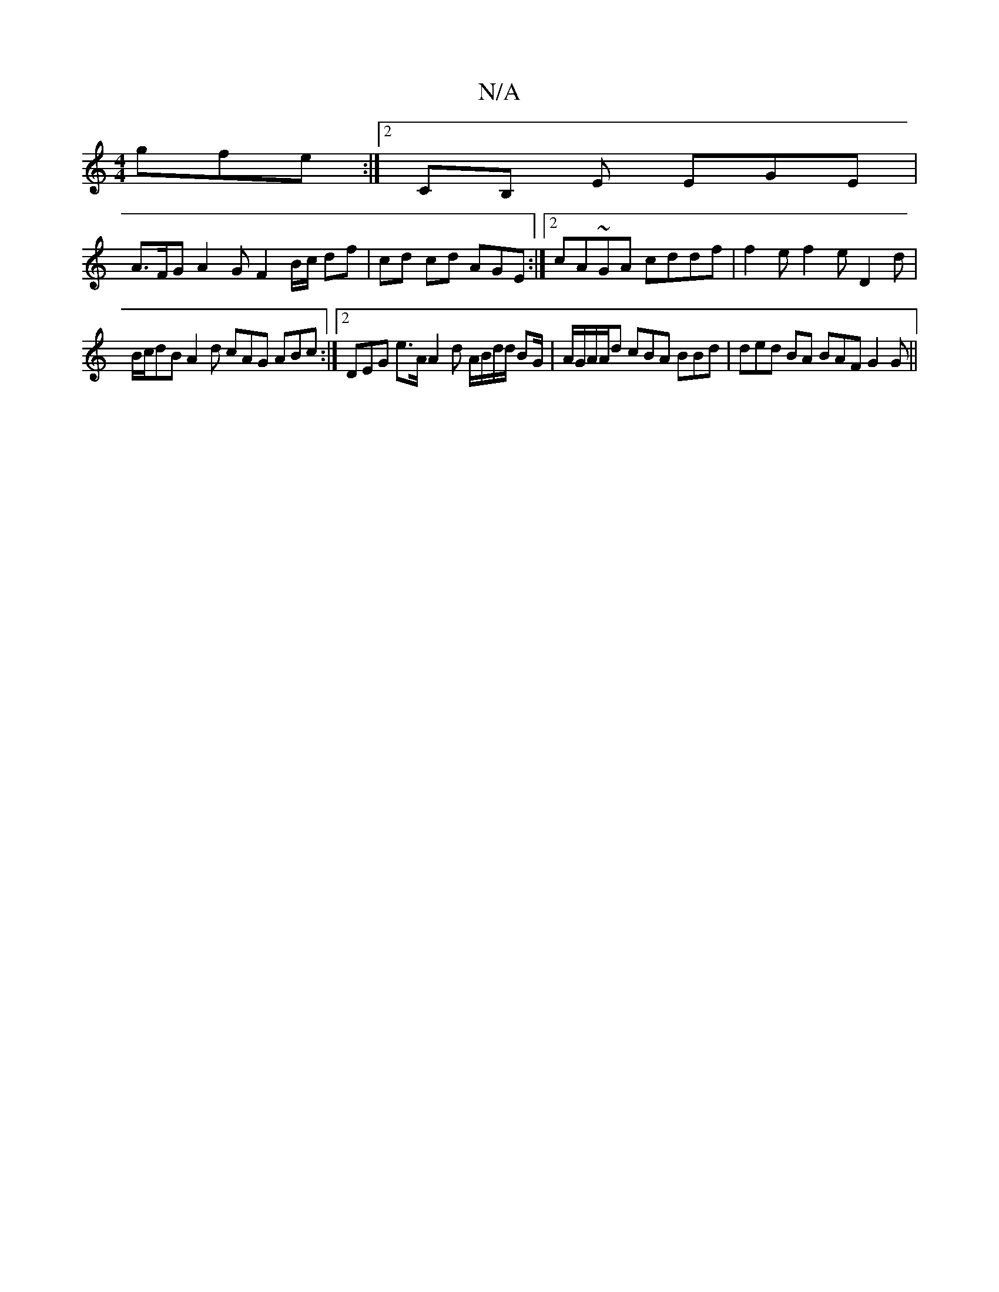 X:1
T:N/A
M:4/4
R:N/A
K:Cmajor
 gfe :|2 CB, E EGE|
A>FG A2 G F2 B/c/ df | cd cd AGE :|2 cA~GA cddf | f2 e f2 e D2 d |
B/c/dB A2d cAG ABc:|2 DEG e>A A2 d A/B/d/d/ BG/|A/G/A/A/d cBA BBd | ded BA BAF G2G ||

|: ~A3 Bd^c B2 A DFE D3 d3